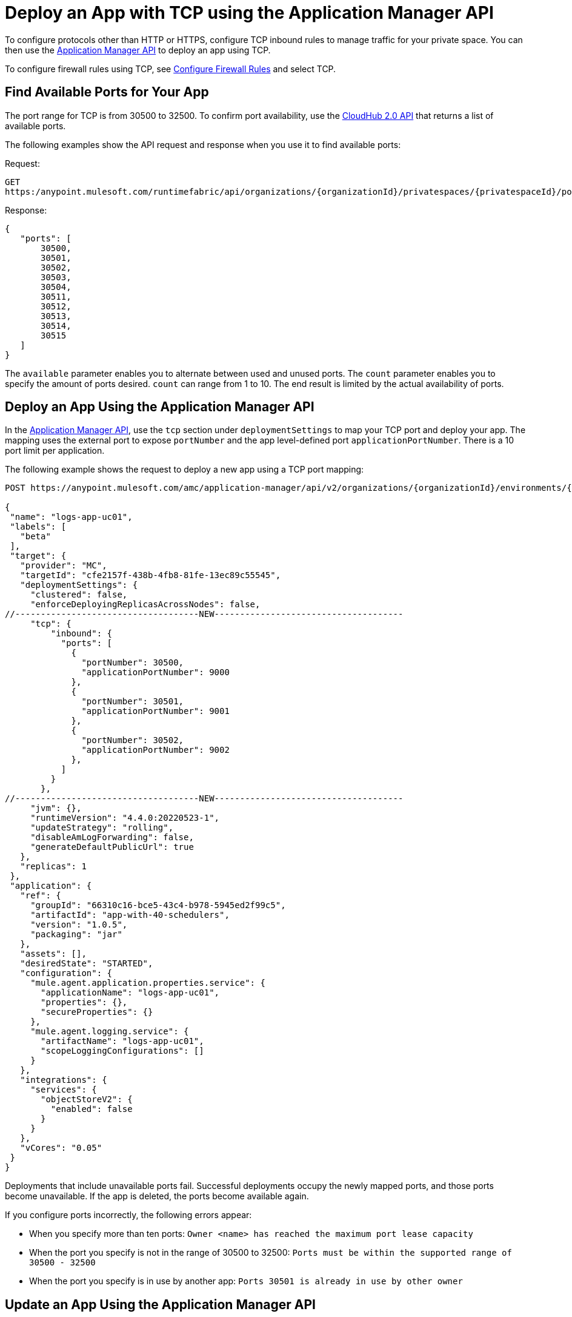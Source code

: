 = Deploy an App with TCP using the Application Manager API

To configure protocols other than HTTP or HTTPS, configure TCP inbound rules to manage traffic for your private space. You can then use the https://anypoint.mulesoft.com/exchange/portals/anypoint-platform/f1e97bc6-315a-4490-82a7-23abe036327a.anypoint-platform/amc-application-manager/minor/4.0/console/method/%231158/[Application Manager API] to deploy an app using TCP. 

To configure firewall rules using TCP, see xref:ps-config-fw-rules.adoc#configure-firewall-rules[Configure Firewall Rules] and select TCP.

== Find Available Ports for Your App

The port range for TCP is from 30500 to 32500. To confirm port availability, use the https://anypoint.mulesoft.com/exchange/f1e97bc6-315a-4490-82a7-23abe036327a.anypoint-platform/cloudhub-20-api/minor/1.0/console/method/%232327/[CloudHub 2.0 API] that returns a list of available ports. 

The following examples show the API request and response when you use it to find available ports:

Request:

[source,json]
---- 
GET
https:/anypoint.mulesoft.com/runtimefabric/api/organizations/{organizationId}/privatespaces/{privatespaceId}/ports?available=true&count=10
----

Response: 

[source,json]
----
{
   "ports": [
       30500,
       30501,
       30502,
       30503,
       30504,
       30511,
       30512,
       30513,
       30514,
       30515
   ]
}
----


The `available` parameter enables you to alternate between used and unused ports.
The `count` parameter enables you to specify the amount of ports desired. `count` can range from 1 to 10. The end result is limited by the actual availability of ports.

== Deploy an App Using the Application Manager API

In the https://anypoint.mulesoft.com/exchange/portals/anypoint-platform/f1e97bc6-315a-4490-82a7-23abe036327a.anypoint-platform/amc-application-manager/minor/4.0/console/method/%231158/[Application Manager API], use the `tcp` section under `deploymentSettings` to map your TCP port and deploy your app. The mapping uses the external port to expose `portNumber` and the app level-defined port `applicationPortNumber`. There is a 10 port limit per application. 

The following example shows the request to deploy a new app using a TCP port mapping:

[source,json]
----
POST https://anypoint.mulesoft.com/amc/application-manager/api/v2/organizations/{organizationId}/environments/{environmentId}/deployments

{
 "name": "logs-app-uc01",
 "labels": [
   "beta"
 ],
 "target": {
   "provider": "MC",
   "targetId": "cfe2157f-438b-4fb8-81fe-13ec89c55545",
   "deploymentSettings": {
     "clustered": false,
     "enforceDeployingReplicasAcrossNodes": false,
//------------------------------------NEW-------------------------------------
     "tcp": {
         "inbound": {
           "ports": [
             {
               "portNumber": 30500,
               "applicationPortNumber": 9000  
             },
             {
               "portNumber": 30501,
               "applicationPortNumber": 9001  
             },
             {
               "portNumber": 30502,
               "applicationPortNumber": 9002  
             },
           ]
         }
       },
//------------------------------------NEW-------------------------------------
     "jvm": {},
     "runtimeVersion": "4.4.0:20220523-1",
     "updateStrategy": "rolling",
     "disableAmLogForwarding": false,
     "generateDefaultPublicUrl": true
   },
   "replicas": 1
 },
 "application": {
   "ref": {
     "groupId": "66310c16-bce5-43c4-b978-5945ed2f99c5",
     "artifactId": "app-with-40-schedulers",
     "version": "1.0.5",
     "packaging": "jar"
   },
   "assets": [],
   "desiredState": "STARTED",
   "configuration": {
     "mule.agent.application.properties.service": {
       "applicationName": "logs-app-uc01",
       "properties": {},
       "secureProperties": {}
     },
     "mule.agent.logging.service": {
       "artifactName": "logs-app-uc01",
       "scopeLoggingConfigurations": []
     }
   },
   "integrations": {
     "services": {
       "objectStoreV2": {
         "enabled": false
       }
     }
   },
   "vCores": "0.05"
 }
}
----

Deployments that include unavailable ports fail. Successful deployments occupy the newly mapped ports, and those ports become unavailable. If the app is deleted, the ports become available again.

If you configure ports incorrectly, the following errors appear:

* When you specify more than ten ports: `Owner <name>  has reached the maximum port lease capacity`
* When the port you specify is not in the range of 30500 to 32500: `Ports must be within the supported range of 30500 - 32500`
* When the port you specify is in use by another app: `Ports 30501 is already in use by other owner`

== Update an App Using the Application Manager API

In the https://anypoint.mulesoft.com/exchange/portals/anypoint-platform/f1e97bc6-315a-4490-82a7-23abe036327a.anypoint-platform/amc-application-manager/minor/4.0/console/method/%231158/[Application Manager API], use the `tcp` section under `deploymentSettings` to update TCP port and redeploy your app. 

The following example shows request to update an existing app and its body with a new TCP mapping:

[source,json]
----
PATCH
https://anypoint.mulesoft.com/amc/adam/api/organizations/{organizationId}/environments/{environmentId}/deployments/{deploymentId}

{
    "id": "id",
    "target": {
      "provider": "MC",
      "targetId": "873a9879-cca7-4211-b90e-826e98123929",
      "deploymentSettings": {
        "tcp": {
          "inbound": {
            "ports": [
              {
                "portNumber": 30507,
                "applicationPortNumber": 9007
              },
              {
                "portNumber": 30508,
                "applicationPortNumber": 9008
              },
              {
                "portNumber": 30509,
                "applicationPortNumber": 9009
              }
            ]
          }
        }
      }
    }
  }
----

Updates that include unavailable ports fail. Successful deployments occupy the newly mapped ports, and those ports become unavailable. The ports that you replaced with new mappings become available.

== Access Your TCP App

You can access the app using VPN or a transit gateway and within the private space. Since the apps run on worker nodes, they cannot be accessed directly over the internet. The URL to access a TCP app has this structure: `{application-url}.tcp.{environment}.cloudhub.io:{port}`

A sample URL is `mllp-app-2-mpskt5.q8b5lv.usa-e1.tcp.stgx.cloudhub.io:30500`.
